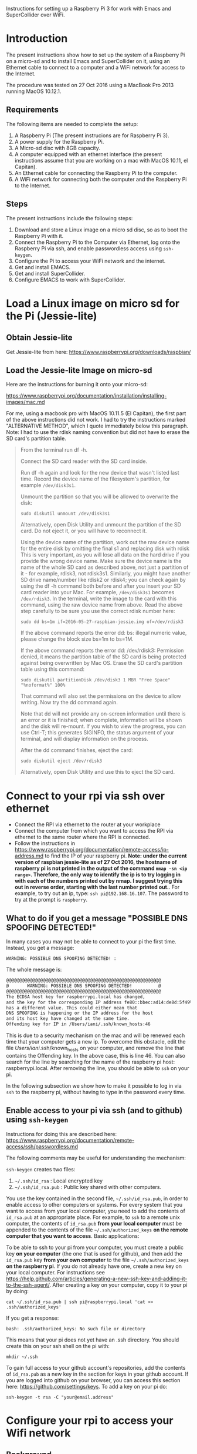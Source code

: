 Instructions for setting up a Raspberry Pi 3 for work with Emacs and SuperCollider over WiFi.

* Introduction

The present instructions show how to set up the system of a Raspberry Pi on a micro-sd and to install Emacs and SuperCollider on it, using an Ethernet cable to connect to a computer and a WiFi network for access to the Internet.

The procedure was tested on 27 Oct 2016 using a MacBook Pro 2013 running MacOS 10.12.1.

** Requirements
The following items are needed to complete the setup: 

1. A Raspberry Pi (The present instrucions are for Raspberry Pi 3).
2. A power supply for the Raspberry Pi.
3. A Micro-sd disc with 8GB capacity.
4. A computer equipped with an ethernet interface (the present instructions assume that you are working on a mac with MacOS 10.11, el Capitan).
5. An Ethernet cable for connecting the Raspberry Pi to the computer.
6. A WiFi network for connecting both the computer and the Raspberry Pi to the Internet.

** Steps

The present instructions include the following steps: 

1. Download and store a Linux image on a micro sd disc, so as to boot the Raspberry Pi with it.
2. Connect the Raspberry Pi to the Computer via Ethernet, log onto the Raspberry Pi via ssh, and enable passwordless access using =ssh-keygen=.
3. Configure the Pi to access your WiFi network and the internet.
4. Get and install EMACS.
5. Get and install SuperCollider.
6. Configure EMACS to work with SuperCollider.

* Load a Linux image on micro sd for the Pi (Jessie-lite)

** Obtain Jessie-lite
Get Jessie-lite from here: 
https://www.raspberrypi.org/downloads/raspbian/

** Load the Jessie-lite Image on micro-sd
Here are the instructions for burning it onto your micro-sd:

https://www.raspberrypi.org/documentation/installation/installing-images/mac.md

For me, using a macbook pro with MacOS 10.11.5 (El Capitan), the first part of the above instructions did not work. I had to try the instructions marked "ALTERNATIVE METHOD", which I quote immediately below this paragraph.  Note: I had to use the rdisk naming convention but did not have to erase the SD card's partition table. 

#+BEGIN_QUOTE
From the terminal run df -h.

Connect the SD card reader with the SD card inside.

Run df -h again and look for the new device that wasn't listed last time. Record the device name of the filesystem's partition, for example =/dev/disk3s1=.

Unmount the partition so that you will be allowed to overwrite the disk:

: sudo diskutil unmount /dev/disk3s1

Alternatively, open Disk Utility and unmount the partition of the SD card. Do not eject it, or you will have to reconnect it.

Using the device name of the partition, work out the raw device name for the entire disk by omitting the final s1 and replacing disk with rdisk This is very important, as you will lose all data on the hard drive if you provide the wrong device name. Make sure the device name is the name of the whole SD card as described above, not just a partition of it - for example, rdisk3, not rdisk3s1. Similarly, you might have another SD drive name/number like rdisk2 or rdisk4; you can check again by using the df -h command both before and after you insert your SD card reader into your Mac. For example, =/dev/disk3s1= becomes =/dev/rdisk3=.
In the terminal, write the image to the card with this command, using the raw device name from above. Read the above step carefully to be sure you use the correct rdisk number here:

: sudo dd bs=1m if=2016-05-27-raspbian-jessie.img of=/dev/rdisk3

If the above command reports the error dd: bs: illegal numeric value, please change the block size bs=1m to bs=1M.

If the above command reports the error dd: /dev/rdisk3: Permission denied, it means the partition table of the SD card is being protected against being overwritten by Mac OS. Erase the SD card's partition table using this command:

: sudo diskutil partitionDisk /dev/disk3 1 MBR "Free Space" "%noformat%" 100%

That command will also set the permissions on the device to allow writing. Now try the dd command again.

Note that dd will not provide any on-screen information until there is an error or it is finished; when complete, information will be shown and the disk will re-mount. If you wish to view the progress, you can use Ctrl-T; this generates SIGINFO, the status argument of your terminal, and will display information on the process.

After the dd command finishes, eject the card:

: sudo diskutil eject /dev/rdisk3

Alternatively, open Disk Utility and use this to eject the SD card.
#+END_QUOTE

* Connect to your rpi via ssh over ethernet

- Connect the RPI via ethernet to the router at your workplace
- Connect the computer from which you want to access the RPI via ethernet to the same router where the RPI is connected.
- Follow the instructions in https://www.raspberrypi.org/documentation/remote-access/ip-address.md to find the IP of your raspberry pi.  *Note: under the current version of raspbian jessie-lite as of 27 Oct 2016, the hostname of raspberry pi is not printed in the output of the command =nmap -sn <ip range>=.  Therefore, the only way to identify the ip is to try logging in with each of the numbers printed out by nmap.  I suggest trying this out in reverse order, starting with the last number printed out.*.  For example, to try out an ip, type: =ssh pi@192.168.16.107=.  The password to try at the prompt is =raspberry=.

** What to do if you get a message "POSSIBLE DNS SPOOFING DETECTED!"

In many cases you may not be able to connect to your pi the first time.  Instead, you get a message:

: WARNING: POSSIBLE DNS SPOOFING DETECTED! :

The whole message is: 

#+BEGIN_SRC bash
@@@@@@@@@@@@@@@@@@@@@@@@@@@@@@@@@@@@@@@@@@@@@@@@@@@@@@@@@@@
@       WARNING: POSSIBLE DNS SPOOFING DETECTED!          @
@@@@@@@@@@@@@@@@@@@@@@@@@@@@@@@@@@@@@@@@@@@@@@@@@@@@@@@@@@@
The ECDSA host key for raspberrypi.local has changed,
and the key for the corresponding IP address fe80::bbec:ad14:de8d:5f49%bridge100
has a different value. This could either mean that
DNS SPOOFING is happening or the IP address for the host
and its host key have changed at the same time.
Offending key for IP in /Users/iani/.ssh/known_hosts:46
#+END_SRC

This is due to a security mechanism on the mac and will be renewed each time that your computer gets a new ip.  To overcome this obstacle, edit the file /Users/iani/.ssh/known_hosts on your computer, and remove the line that contains the Offending key.  In the above case, this is line 46.  You can also search for the line by searching for the name of the raspberry pi host: raspberrypi.local.  After removing the line, you should be able to =ssh= on your pi.

In the following subsection we show how to make it possible to log in via =ssh= to the raspberry pi, without having to type in the password every time. 

** Enable access to your pi via ssh (and to github) using =ssh-keygen=

Instructions for doing this are described here: https://www.raspberrypi.org/documentation/remote-access/ssh/passwordless.md

The following comments may be useful for understanding the mechanism: 

=ssh-keygen= creates two files: 

1. =~/.ssh/id_rsa= : Local encrypted key
2. =~/.ssh/id_rsa.pub= : Public key shared with other computers.

You use the key contained in the second file, =~/.ssh/id_rsa.pub=, in order to enable access to other computers or systems.  For every system that you want to access from your local computer, you need to add the contents of =id_rsa.pub= at an appropriate place.  For example, to =ssh= to a remote unix computer, the contents of =id_rsa.pub= *from your local computer* must be appended to the contents of the file =~/.ssh/authorized_keys= *on the remote computer that you want to access*.  Basic applications:

To be able to ssh to your pi from your computer, you must create a public key *on your computer* (the one that is used for github), and then add the =id_rsa.pub= key *from your own computer* to the file =~/.ssh/authorized_keys= *on the raspberry pi*. If you do not already have one, create a new key on your local computer.  For instructions see https://help.github.com/articles/generating-a-new-ssh-key-and-adding-it-to-the-ssh-agent/.  After creating a key on your computer, copy it to your pi by doing: 

: cat ~/.ssh/id_rsa.pub | ssh pi@raspberrypi.local 'cat >> .ssh/authorized_keys'

If you get a response: 

: bash: .ssh/authorized_keys: No such file or directory

This means that your pi does not yet have an .ssh directory.  You should create this on your ssh shell on the pi with: 

: mkdir ~/.ssh

To gain full access to your github account's repositories, add the contents of =id_rsa.pub= as a new key in the section for keys in your github account.  If you are logged into github on your browser, you can access this section here:  https://github.com/settings/keys.  To add a key on your pi do:

: ssh-keygen -t rsa -C "your@email.address"

* Configure your rpi to access your Wifi network

** Background

The contents of file =/etc/network/interfaces= define the internet configuration of the Pi.  Furthermore, this =interfaces= file may also load a different file to configure WiFi access, usually this one:

: /etc/wpa_supplicant/wpa_supplicant.conf

More information is given in the following links, however you can skip this and go directly to the [[*Instructions][Instructions]].

The mechanism that gives the =raspberrypi.local= DNS name to your RPI is explained here: 

http://www.howtogeek.com/167190/how-and-why-to-assign-the-.local-domain-to-your-raspberry-pi/

To understand the text in =/etc/network/interfaces= see the documentation in: 

https://help.ubuntu.com/lts/serverguide/network-configuration.html

** Instructions

- 1. Edit the =/etc/network/interfaces= file to enable WiFi configuration through =wpa_supplicant.conf=.

Edit using =nano= with this command:

: nano /etc/network/interfaces

Here are the contents of my current =/etc/network/interfaces= file, which permit me to access the pi over WiFi:

#+BEGIN_SRC bash
# interfaces(5) file used by ifup(8) and ifdown(8)

# Please note that this file is written to be used with dhcpcd
# For static IP, consult /etc/dhcpcd.conf and 'man dhcpcd.conf'

# Include files from /etc/network/interfaces.d:
source-directory /etc/network/interfaces.d

auto lo
iface lo inet loopback

iface eth0 inet manual

allow-hotplug wlan0
iface wlan0 inet manual
    wpa-conf /etc/wpa_supplicant/wpa_supplicant.conf

allow-hotplug wlan1
iface wlan1 inet manual
    wpa-conf /etc/wpa_supplicant/wpa_supplicant.conf
#+END_SRC

The relevant sections are those which are headed with a line containing =wlan=. =wlan= refers to WiFi lan.  The next line after iface wlan0 instructs the Pi to load a file which configures WiFi access:

:     wpa-conf /etc/wpa_supplicant/wpa_supplicant.conf

Wpa supplicant is an open source program which enables WiFi access using WPA, that is, WiFi Protected Access.

After editing the interfaces file to make wlan0 and wlan1 look as in the example above, type Control-O to write the contents of the file and Control-X to exit =nano=.

- 2. Edit the file =/etc/wpa_supplicant/wpa_supplicant.conf= to add the name of the WiFi and password of the network.

You can find the name and password of the network from your KeyChain application on a Mac, or from a corresponding utility on Linux or Window. 

Edit the wpa_supplicant.conf file using sudo, because it is writeable only by root: 

: sudo nano /etc/wpa_supplicant/wpa_supplicant.conf

Here are the full contents of the file in my current working configuration:

#+BEGIN_SRC bash
country=GB
ctrl_interface=DIR=/var/run/wpa_supplicant GROUP=netdev
update_config=1

network={
    ssid="{WIFI_NAME}"
    psk="{PASSWORD}"
}
#+END_SRC

You should substitute ={WIFI_NAME}= with the name of your wifi network and ={PASSWORD}= with the password for that network. 

After writing the file, you may reboot the wifi with:

: sudo reboot

If the configuration was correct, then after the reboot is complete, you should be able to login to your pi over WiFi (without Ethernet cable), over the terminal, through the command: 

: sudo ssh pi@raspberrypi.local

The password for user pi is =raspberry=.

** Check that you can access the internet via WiFi

If you have successfully logged into the Pi, then you can test if you can access the internet via WiFi, by pinging a common address. For example: 

: ping google.com

will periodically ping and post the results line this:

#+BEGIN_SRC bash
ping google.com
PING google.com (172.217.20.78) 56(84) bytes of data.
64 bytes from fra02s27-in-f14.1e100.net (172.217.20.78): icmp_seq=1 ttl=55 time=60.4 ms
64 bytes from fra02s27-in-f14.1e100.net (172.217.20.78): icmp_seq=2 ttl=55 time=55.8 ms
64 bytes from fra02s27-in-f14.1e100.net (172.217.20.78): icmp_seq=3 ttl=55 time=53.9 ms
#+END_SRC

Stop the ping by typing Control-C.

** Before doing anything else: update+upgrade =apt-get=

As soon as your Pi is connected to the Internet, run the following two commands to update and upgrade your =apt-get= packet manager: 

#+BEGIN_SRC bash
sudo apt-get update

sudo apt-get upgrade
#+END_SRC

Run first the first command, let it finish, and then run the second command.

** Finding your pi on a WiFi lan, if it is not accessible as =raspberrypi.local=

If you have added WiFi access on your pi, but still cannot find it with =ssh pi@raspberrypi.local=, then you can find its address by scanning the lan with the =nmap= command.

First, find the ip of your computer.  You can do this by running

: ipconfig getifaddr en0

Or if that gives no answer: 

: ipconfig getifaddr en1

Or else look it up on Network preferences.

Then scan your lan for the range of possible IPs deduced from your IP.  For example, if your ip is 192.168.1.6, then scan for:

: nmap -sP 192.168.1.1-255

Here is an example of the output of nmap:

#+BEGIN_SRC bash
Starting Nmap 6.47 ( http://nmap.org ) at 2016-06-07 13:53 EEST
Nmap scan report for speedport-entry-2i.ote.gr (192.168.1.1)
Host is up (0.010s latency).
Nmap scan report for android-157524dbd8c37c49 (192.168.1.3)
Host is up (0.010s latency).
Nmap scan report for turangalila2 (192.168.1.6)
Host is up (0.00042s latency).
Nmap scan report for raspberrypi (192.168.1.8)
Host is up (0.0088s latency).
Nmap done: 255 IP addresses (4 hosts up) scanned in 12.36 seconds
#+END_SRC

The above says that the ip for raspberrypi is =192.168.1.8=. So one may alternatively ssh on it like this: 

: ssh pi@192.168.1.8

* Install EMACS

Before you start, run this to make sure that your apt-get package manager is up to date:

: sudo apt-get update && sudo apt-get upgrade

After that follow the instructions here:

http://ubuntuhandbook.org/index.php/2014/10/emacs-24-4-released-install-in-ubuntu-14-04/

Step by step details: 

This first command should run "as-is" (no preparation needed):

: sudo apt-get install build-essential

The next command needs some configuration:

: sudo apt-get build-dep emacs24

This will fail, and post this error:

: E: You must put some 'source' URIs in your sources.list

To fix this, edit the file =sources.list= and uncomment the last line:

Run 

: sudo nano /etc/apt/sources.list

The original contents of the file before editing are: 

#+BEGIN_SRC bash
deb http://mirrordirector.raspbian.org/raspbian/ jessie main contrib non-free rpi
# Uncomment line below then 'apt-get update' to enable 'apt-get source'
#deb-src http://archive.raspbian.org/raspbian/ jessie main contrib non-free rpi
#+END_SRC

You need to uncomment the last line, which means to remove the =#= sign at the beginning of the line. The last line becomes: 

: deb-src http://archive.raspbian.org/raspbian/ jessie main contrib non-free rpi

Save, and then run the command 

: sudo apt-get update

again.  This is to update the list of dependencies/packages that need to be installed, before running the next command =build-dep=, to build the libraries.

After that run this command to build all libraries that emacs24 needs in order to compile. 

: sudo apt-get build-dep emacs24

Now get the source for emacs24 from the web.  Visit this site: http://ftp.gnu.org/gnu/emacs/

It will show an index containing all current sources of emacs.  Find the one that you want.  As of this writing, the most recent is: emacs-24.5.tar.xz.  Right-click on the name of this file to get a menu and select "Copy Link Address".  The address copied should be: "http://ftp.gnu.org/gnu/emacs/emacs-24.5.tar.gz".  You will use this address with wget to download the file directly on your PI from the shell with =wget=.  Use the command: 

: wget http://ftp.gnu.org/gnu/emacs/emacs-24.5.tar.gz

This will download the file emacs-24.5.tar.xz on your Pi.  Now unzip and unarchive the file in two steps: 

- 1. unzip ("Gunzip").

: gunzip emacs-24.5.tar.gz

- 2. Unarchive (extract from tar archive:)

: tar -xvf emacs-24.5.tar

The v tells =tar= to print out what it is unarchiving, so that you can follow the progress of the unpacking.

Next you can proceed with the rest of the instructions in http://ubuntuhandbook.org/index.php/2014/10/emacs-24-4-released-install-in-ubuntu-14-04/, namely: 

: cd emacs-24.5

: ./configure

: make

: sudo make install

After this is done, you can run the =emacs= command to start emacs from the terminal: 

: emacs

* Install SuperCollider

The installation instructions here are according to this site: 
http://supercollider.github.io/development/building-raspberrypi.html

** Step 1: Preliminaries: Connect, update package system
First, be sure that you have enabled login to your Pi using the steps above, and also that you have access to the internet, and have performed apt-get update and apt-get upgrade.  After that, go through the following steps:

** Step 2: Install basic libraries for audio

: sudo apt-get install alsa-base libicu-dev libasound2-dev libsamplerate0-dev libsndfile1-dev libreadline-dev libxt-dev libudev-dev libavahi-client-dev libfftw3-dev cmake git gcc-4.8 g++-4.8

** Step 3: Get and install jack audio drivers

#+BEGIN_SRC bash
 git clone git://github.com/jackaudio/jack2 --depth 1
cd jack2
./waf configure --alsa #note: here we use the default gcc-4.9
./waf build
sudo ./waf install
sudo ldconfig
cd ..
rm -rf jack2
sudo nano /etc/security/limits.conf #and add the following two lines at the end
@audio - memlock 256000
@audio - rtprio 75
exit #and log in again to make the limits.conf settings work
#+END_SRC

** Step 5 (compile & install sc master)

#+BEGIN_SRC bash
git clone --recursive git://github.com/supercollider/supercollider #optionally add –depth 1 here if you only need master
cd supercollider
git submodule init && git submodule update
mkdir build && cd build
export CC=/usr/bin/gcc-4.8 #here temporarily use the older gcc-4.8
export CXX=/usr/bin/g++-4.8
cmake -L -DCMAKE_BUILD_TYPE="Release" -DBUILD_TESTING=OFF -DSSE=OFF -DSSE2=OFF -DSUPERNOVA=OFF -DNOVA_SIMD=ON -DNATIVE=OFF -DSC_ED=OFF -DSC_WII=OFF -DSC_IDE=OFF -DSC_QT=OFF -DSC_EL=OFF -DSC_VIM=OFF -DCMAKE_C_FLAGS="-mfloat-abi=hard -mfpu=neon" -DCMAKE_CXX_FLAGS="-mfloat-abi=hard -mfpu=neon" ..
make -j 4 #leave out flag j4 on single core rpi models
sudo make install
sudo ldconfig
cd ../..
rm -rf supercollider
sudo mv /usr/local/share/SuperCollider/SCClassLibrary/Common/GUI /usr/local/share/SuperCollider/SCClassLibrary/scide_scqt/GUI
sudo mv /usr/local/share/SuperCollider/SCClassLibrary/JITLib/GUI /usr/local/share/SuperCollider/SCClassLibrary/scide_scqt/JITLibGUI
#+END_SRC

** Step 6 (start jack & sclang & test)

: jackd -P75 -dalsa -dhw:0 -p1024 -n3 -s -r44100 & #edit -dhw:1 to match your soundcard. 

Edit -dhw:1 to match your soundcard.  Usually it is 1 for usb and 0 for built-in audio.

: sclang #should start sc and compile the class library with only 3 harmless class overwrites warnings
: s.boot #should boot the server
: a= {SinOsc.ar([400, 404])}.play #should play sound in both channels
: a.free
: {1000000.do{2.5.sqrt}}.bench #benchmark: ~0.58 for rpi3, ~0.89 for rpi2, ~3.1 for rpi1
: a= {Mix(50.collect{RLPF.ar(SinOsc.ar)});DC.ar(0)}.play #benchmark
: s.avgCPU #should show ~12% for rpi3, ~19% for rpi2 and ~73% for rpi1
: a.free
: 0.exit #quit sclang
: pkill jackd #quit jackd

** Step 7: Configure EMACS for work with SuperCollider

For this you need 2 libraries and one configuration file: 

1. "scemacs" library on SuperCollider, for connecting to EMACS
2. "sclang" library on EMACS, for connecting to SuperCollider
3. initialize.el file for configuring SuperCollider on EMACS
   
Get these from the following github repository: https://github.com/iani/pimacsc.

Installation instructions are on the README file of the above repository and appear on its home page: https://github.com/iani/pimacsc#installation

* Other stuff
** Changing the hostname of your Pi

This is useful if you are working with several Pis on the same WiFi lan and want to access each Pi from a different name.

See http://www.howtogeek.com/167195/how-to-change-your-raspberry-pi-or-other-linux-devices-hostname/

The hostname is configured in two files:

1. this file:

: /etc/hosts

and 2. this file: 

: /etc/hostname

Additionally, there is a script file which takes the information from the above 2 files and configures the system in order to register the new host name.  The script file is: 

: /etc/init.d/hostname.sh

Therefore, to change the hostname of your Pi, do 3 things: 

 1. edit the two files =/etc/hosts= and =/etc/hostname=, 
 2. the =hostaname.sh= script with =sudo /etc/init.d/hostname.sh=
 3. finally reboot the raspberry pi with =sudo reboot=

Here is how to edit =/etc/hosts/=

#+BEGIN_QUOTE
Leave all of the entries alone except for the very last entry labeled 127.0.1.1 with the hostname “raspberrypi“. This is the only line you want to edit. Replace “raspberrypi” with whatever hostname you desire. We replaced it on our device with “weatherstation“. Press CTRL+X to close the editor; agree to overwrite the existing file and save it.
#+END_QUOTE

=/etc/hostname/= contains the current hostname on a single line, only.  Replace the current hostname with the new hostname.

** Configuring Static IP address over WiFi

Following links concern setting up your raspberry pi to have a static IP address.  You do not need this to connect to your Pi wirelessly if you have successfully completed the steps above.  But it can be useful if you are programming a network of Pi's and want to communicate with them over their IP numbers rather than their domain names.

I have not yet tried to do this.

https://www.raspberrypi.org/documentation/configuration/wireless/wireless-cli.md

Maybe a more useful page is this one: 

https://www.raspberrypi.org/forums/viewtopic.php?&t=42670

And even better this one: 

https://www.raspberrypi.org/forums/viewtopic.php?f=26&t=22660


